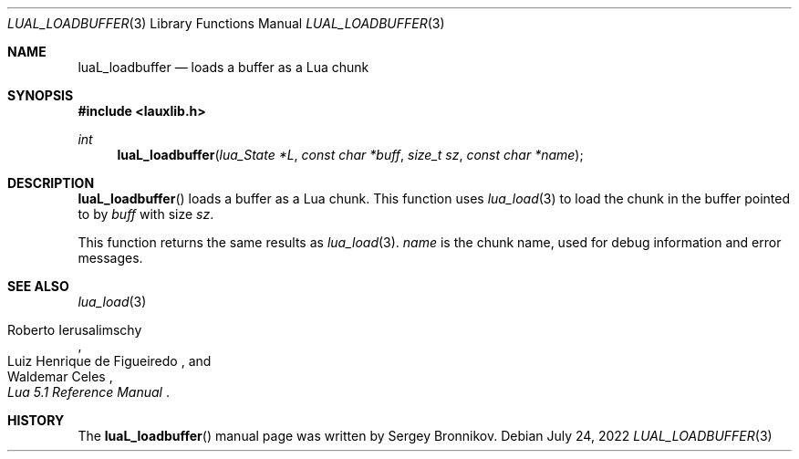 .Dd $Mdocdate: July 24 2022 $
.Dt LUAL_LOADBUFFER 3
.Os
.Sh NAME
.Nm luaL_loadbuffer
.Nd loads a buffer as a Lua chunk
.Sh SYNOPSIS
.In lauxlib.h
.Ft int
.Fn luaL_loadbuffer "lua_State *L" "const char *buff" "size_t sz" "const char *name"
.Sh DESCRIPTION
.Fn luaL_loadbuffer
loads a buffer as a Lua chunk.
This function uses
.Xr lua_load 3
to load the chunk in the buffer pointed to by
.Fa buff
with size
.Fa sz .
.Pp
This function returns the same results as
.Xr lua_load 3 .
.Fa name
is the chunk name,
used for debug information and error messages.
.Sh SEE ALSO
.Xr lua_load 3
.Rs
.%A Roberto Ierusalimschy
.%A Luiz Henrique de Figueiredo
.%A Waldemar Celes
.%T Lua 5.1 Reference Manual
.Re
.Sh HISTORY
The
.Fn luaL_loadbuffer
manual page was written by Sergey Bronnikov.
